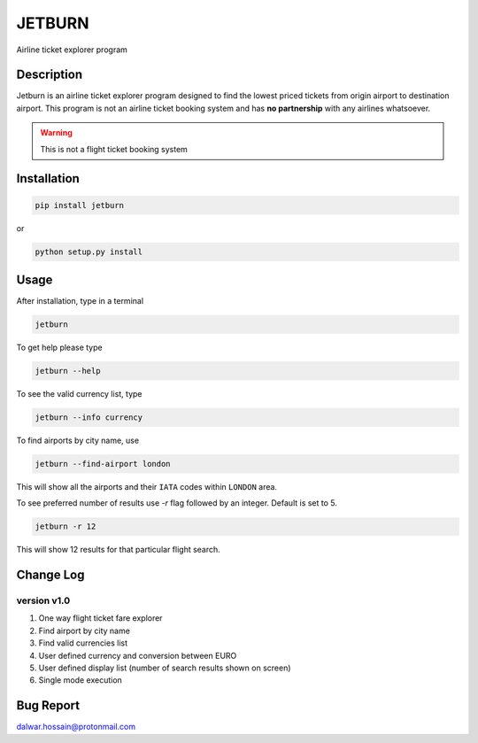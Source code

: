 JETBURN
=======
Airline ticket explorer program

.. image:: https://img.shields.io/badge/license-LGPL3.0-blue.svg
    :alt: License
    :target: https://opensource.org/licenses/LGPL-3.0

.. image:: https://badge.fury.io/py/jetburn.svg
    :alt: Pypi Version
    :target: https://pypi.org/project/jetburn/

.. image:: https://travis-ci.org/dharif23/jetburn.svg?branch=master
    :alt: Build Status
    :target: https://travis-ci.org/dharif23/jetburn

Description
-----------
Jetburn is an airline ticket explorer program designed to find the
lowest priced tickets from origin airport to destination airport. This program is not
an airline ticket booking system and has **no partnership** with any airlines whatsoever.

.. warning::

   This is not a flight ticket booking system

Installation
------------
.. code-block:: python

    pip install jetburn

or

.. code-block:: python

   python setup.py install

Usage
-----
After installation, type in a terminal

.. code-block:: shell

   jetburn

To get help please type

.. code-block:: shell

   jetburn --help

To see the valid currency list, type

.. code-block:: shell

   jetburn --info currency

To find airports by city name, use

.. code-block:: shell

   jetburn --find-airport london

This will show all the airports and their ``IATA`` codes within ``LONDON`` area.

To see preferred number of results use `-r` flag followed by
an integer. Default is set to 5.

.. code-block:: shell

   jetburn -r 12

This will show 12 results for that particular flight search.

Change Log
----------
version v1.0
^^^^^^^^^^^^
1. One way flight ticket fare explorer
2. Find airport by city name
3. Find valid currencies list
4. User defined currency and conversion between EURO
5. User defined display list (number of search results shown on screen)
6. Single mode execution

Bug Report
----------
`dalwar.hossain@protonmail.com <mailto:dalwar.hossain@protonmail.com>`_

